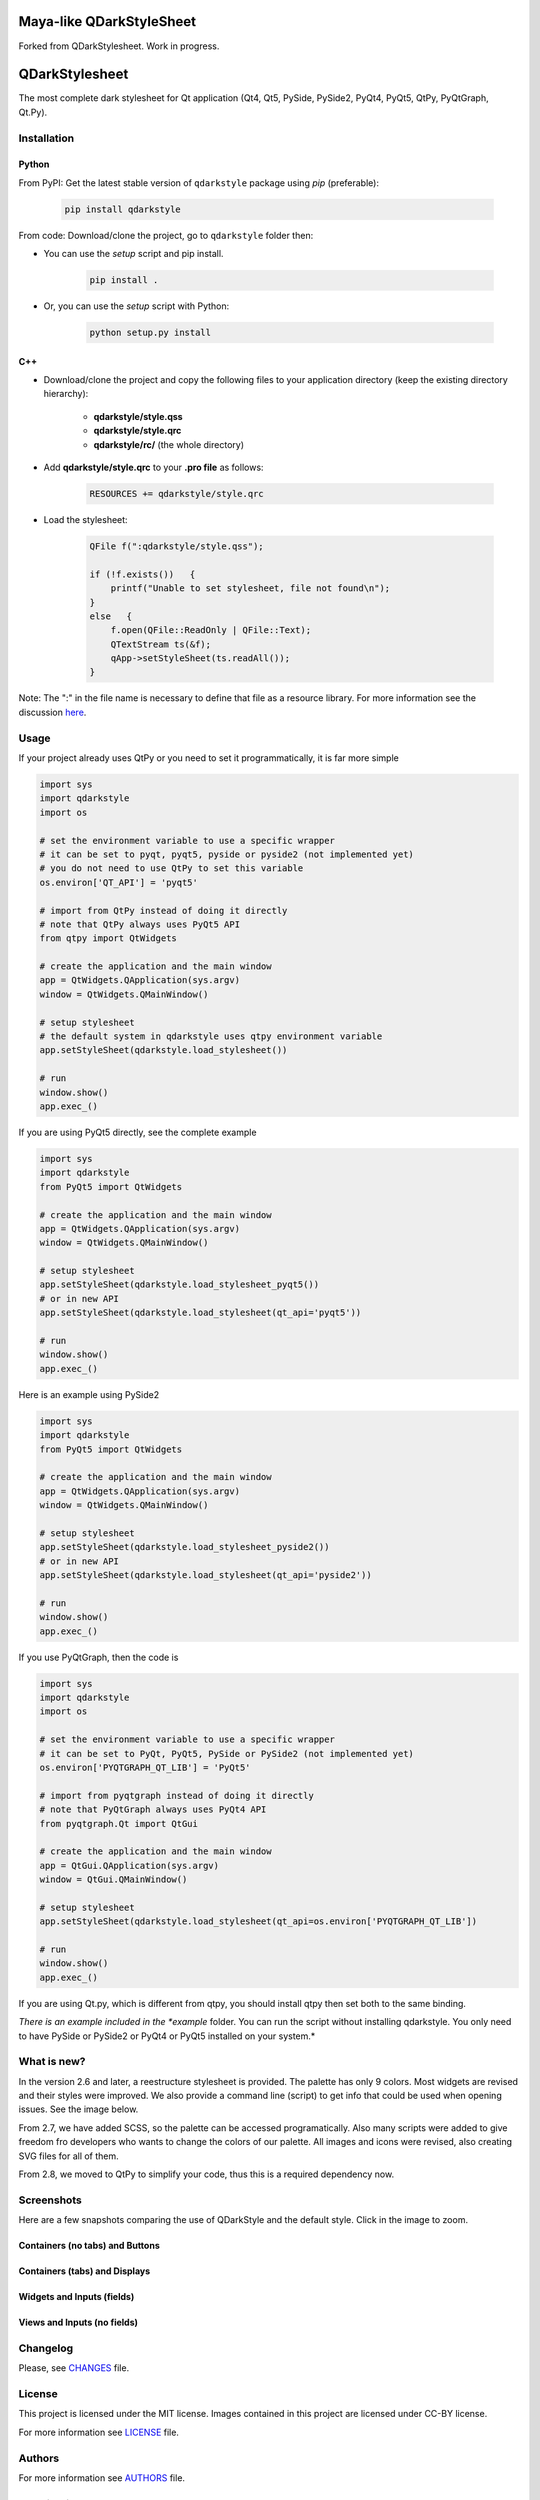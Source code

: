 Maya-like QDarkStyleSheet
=========================

Forked from QDarkStylesheet.
Work in progress.


QDarkStylesheet
===============

|Build Status| |Docs Status| |Latest PyPI version| |License: MIT|
|License: CC BY 4.0| |Conduct|

The most complete dark stylesheet for Qt application (Qt4, Qt5, PySide,
PySide2, PyQt4, PyQt5, QtPy, PyQtGraph, Qt.Py).


Installation
------------


Python
~~~~~~

From PyPI: Get the latest stable version of ``qdarkstyle`` package using
*pip* (preferable):

    .. code:: bash

        pip install qdarkstyle


From code: Download/clone the project, go to ``qdarkstyle`` folder then:

-  You can use the *setup* script and pip install.

    .. code:: bash

        pip install .


-  Or, you can use the *setup* script with Python:

    .. code:: bash

        python setup.py install


C++
~~~

-  Download/clone the project and copy the following files to your
   application directory (keep the existing directory hierarchy):

    -  **qdarkstyle/style.qss**
    -  **qdarkstyle/style.qrc**
    -  **qdarkstyle/rc/** (the whole directory)


-  Add **qdarkstyle/style.qrc** to your **.pro file** as follows:

    .. code:: c++

        RESOURCES += qdarkstyle/style.qrc


-  Load the stylesheet:

    .. code:: c++

        QFile f(":qdarkstyle/style.qss");

        if (!f.exists())   {
            printf("Unable to set stylesheet, file not found\n");
        }
        else   {
            f.open(QFile::ReadOnly | QFile::Text);
            QTextStream ts(&f);
            qApp->setStyleSheet(ts.readAll());
        }


Note: The ":" in the file name is necessary to define that file as a
resource library. For more information see the discussion
`here <https://github.com/ColinDuquesnoy/QDarkStyleSheet/pull/87>`__.


Usage
-----

If your project already uses QtPy or you need to set it programmatically,
it is far more simple

.. code:: python

    import sys
    import qdarkstyle
    import os

    # set the environment variable to use a specific wrapper
    # it can be set to pyqt, pyqt5, pyside or pyside2 (not implemented yet)
    # you do not need to use QtPy to set this variable
    os.environ['QT_API'] = 'pyqt5'

    # import from QtPy instead of doing it directly
    # note that QtPy always uses PyQt5 API
    from qtpy import QtWidgets

    # create the application and the main window
    app = QtWidgets.QApplication(sys.argv)
    window = QtWidgets.QMainWindow()

    # setup stylesheet
    # the default system in qdarkstyle uses qtpy environment variable
    app.setStyleSheet(qdarkstyle.load_stylesheet())

    # run
    window.show()
    app.exec_()


If you are using PyQt5 directly, see the complete example

.. code:: python

    import sys
    import qdarkstyle
    from PyQt5 import QtWidgets

    # create the application and the main window
    app = QtWidgets.QApplication(sys.argv)
    window = QtWidgets.QMainWindow()

    # setup stylesheet
    app.setStyleSheet(qdarkstyle.load_stylesheet_pyqt5())
    # or in new API
    app.setStyleSheet(qdarkstyle.load_stylesheet(qt_api='pyqt5'))

    # run
    window.show()
    app.exec_()


Here is an example using PySide2

.. code:: python

    import sys
    import qdarkstyle
    from PyQt5 import QtWidgets

    # create the application and the main window
    app = QtWidgets.QApplication(sys.argv)
    window = QtWidgets.QMainWindow()

    # setup stylesheet
    app.setStyleSheet(qdarkstyle.load_stylesheet_pyside2())
    # or in new API
    app.setStyleSheet(qdarkstyle.load_stylesheet(qt_api='pyside2'))

    # run
    window.show()
    app.exec_()


If you use PyQtGraph, then the code is

.. code:: python

    import sys
    import qdarkstyle
    import os

    # set the environment variable to use a specific wrapper
    # it can be set to PyQt, PyQt5, PySide or PySide2 (not implemented yet)
    os.environ['PYQTGRAPH_QT_LIB'] = 'PyQt5'

    # import from pyqtgraph instead of doing it directly
    # note that PyQtGraph always uses PyQt4 API
    from pyqtgraph.Qt import QtGui

    # create the application and the main window
    app = QtGui.QApplication(sys.argv)
    window = QtGui.QMainWindow()

    # setup stylesheet
    app.setStyleSheet(qdarkstyle.load_stylesheet(qt_api=os.environ['PYQTGRAPH_QT_LIB'])

    # run
    window.show()
    app.exec_()

If you are using Qt.py, which is different from qtpy, you should install
qtpy then set both to the same binding.


*There is an example included in the *example* folder. You can run the
script without installing qdarkstyle. You only need to have PySide or
PySide2 or PyQt4 or PyQt5 installed on your system.*


What is new?
------------

In the version 2.6 and later, a reestructure stylesheet is provided. The
palette has only 9 colors. Most widgets are revised and their styles
were improved. We also provide a command line (script) to get info that
could be used when opening issues. See the image below.

From 2.7, we have added SCSS, so the palette can be accessed programatically.
Also many scripts were added to give freedom fro developers who wants to
change the colors of our palette. All images and icons were revised, also
creating SVG files for all of them.

From 2.8, we moved to QtPy to simplify your code, thus this is a
required dependency now.


Screenshots
-----------

Here are a few snapshots comparing the use of QDarkStyle and the
default style. Click in the image to zoom.


Containers (no tabs) and Buttons
~~~~~~~~~~~~~~~~~~~~~~~~~~~~~~~~

.. image:: https://github.com/ColinDuquesnoy/QDarkStyleSheet/blob/master/images/dark_containers_buttons.png

.. image:: https://github.com/ColinDuquesnoy/QDarkStyleSheet/blob/master/images/images/no_dark_containers_buttons.png


Containers (tabs) and Displays
~~~~~~~~~~~~~~~~~~~~~~~~~~~~~~

.. image:: https://github.com/ColinDuquesnoy/QDarkStyleSheet/blob/master/images/dark_containers_tabs_displays.png

.. image:: https://github.com/ColinDuquesnoy/QDarkStyleSheet/blob/master/images/no_dark_containers_tabs_displays.png


Widgets and Inputs (fields)
~~~~~~~~~~~~~~~~~~~~~~~~~~~

.. image:: https://github.com/ColinDuquesnoy/QDarkStyleSheet/blob/master/images/dark_widgets_inputs_fields.png

.. image:: https://github.com/ColinDuquesnoy/QDarkStyleSheet/blob/master/images/no_dark_widgets_inputs_fields.png


Views and Inputs (no fields)
~~~~~~~~~~~~~~~~~~~~~~~~~~~~

.. image:: https://github.com/ColinDuquesnoy/QDarkStyleSheet/blob/master/images/dark_views_inputs_no_fields.png

.. image:: https://github.com/ColinDuquesnoy/QDarkStyleSheet/blob/master/images/no_dark_views_inputs_no_fields.png


Changelog
---------

Please, see `CHANGES <CHANGES.md>`__ file.


License
-------

This project is licensed under the MIT license. Images contained in this
project are licensed under CC-BY license.

For more information see `LICENSE <LICENSE.md>`__ file.


Authors
-------

For more information see `AUTHORS <AUTHORS.md>`__ file.


Contributing
------------

Most widgets have been styled. If you find a widget that has not been
style, just open an issue on the issue tracker or, better, submit a pull
request.

If you want to contribute, see `CONTRIBUTING <CONTRIBUTING.md>`__ file.

.. |Build Status| image:: https://travis-ci.org/ColinDuquesnoy/QDarkStyleSheet.png?branch=master
   :target: https://travis-ci.org/ColinDuquesnoy/QDarkStyleSheet
.. |Docs Status| image:: https://readthedocs.org/projects/qdarkstylesheet/badge/?version=latest&style=flat
   :target: https://qdarkstylesheet.readthedocs.io
.. |Latest PyPI version| image:: https://img.shields.io/pypi/v/QDarkStyle.svg
   :target: https://pypi.python.org/pypi/QDarkStyle
.. |License: MIT| image:: https://img.shields.io/dub/l/vibe-d.svg?color=lightgrey
   :target: https://opensource.org/licenses/MIT
.. |License: CC BY 4.0| image:: https://img.shields.io/badge/License-CC%20BY%204.0-lightgrey.svg
   :target: https://creativecommons.org/licenses/by/4.0/
.. |Conduct| image:: https://img.shields.io/badge/code%20of%20conduct-contributor%20covenant-green.svg?style=flat&color=lightgrey
   :target: http://contributor-covenant.org/version/1/4/
